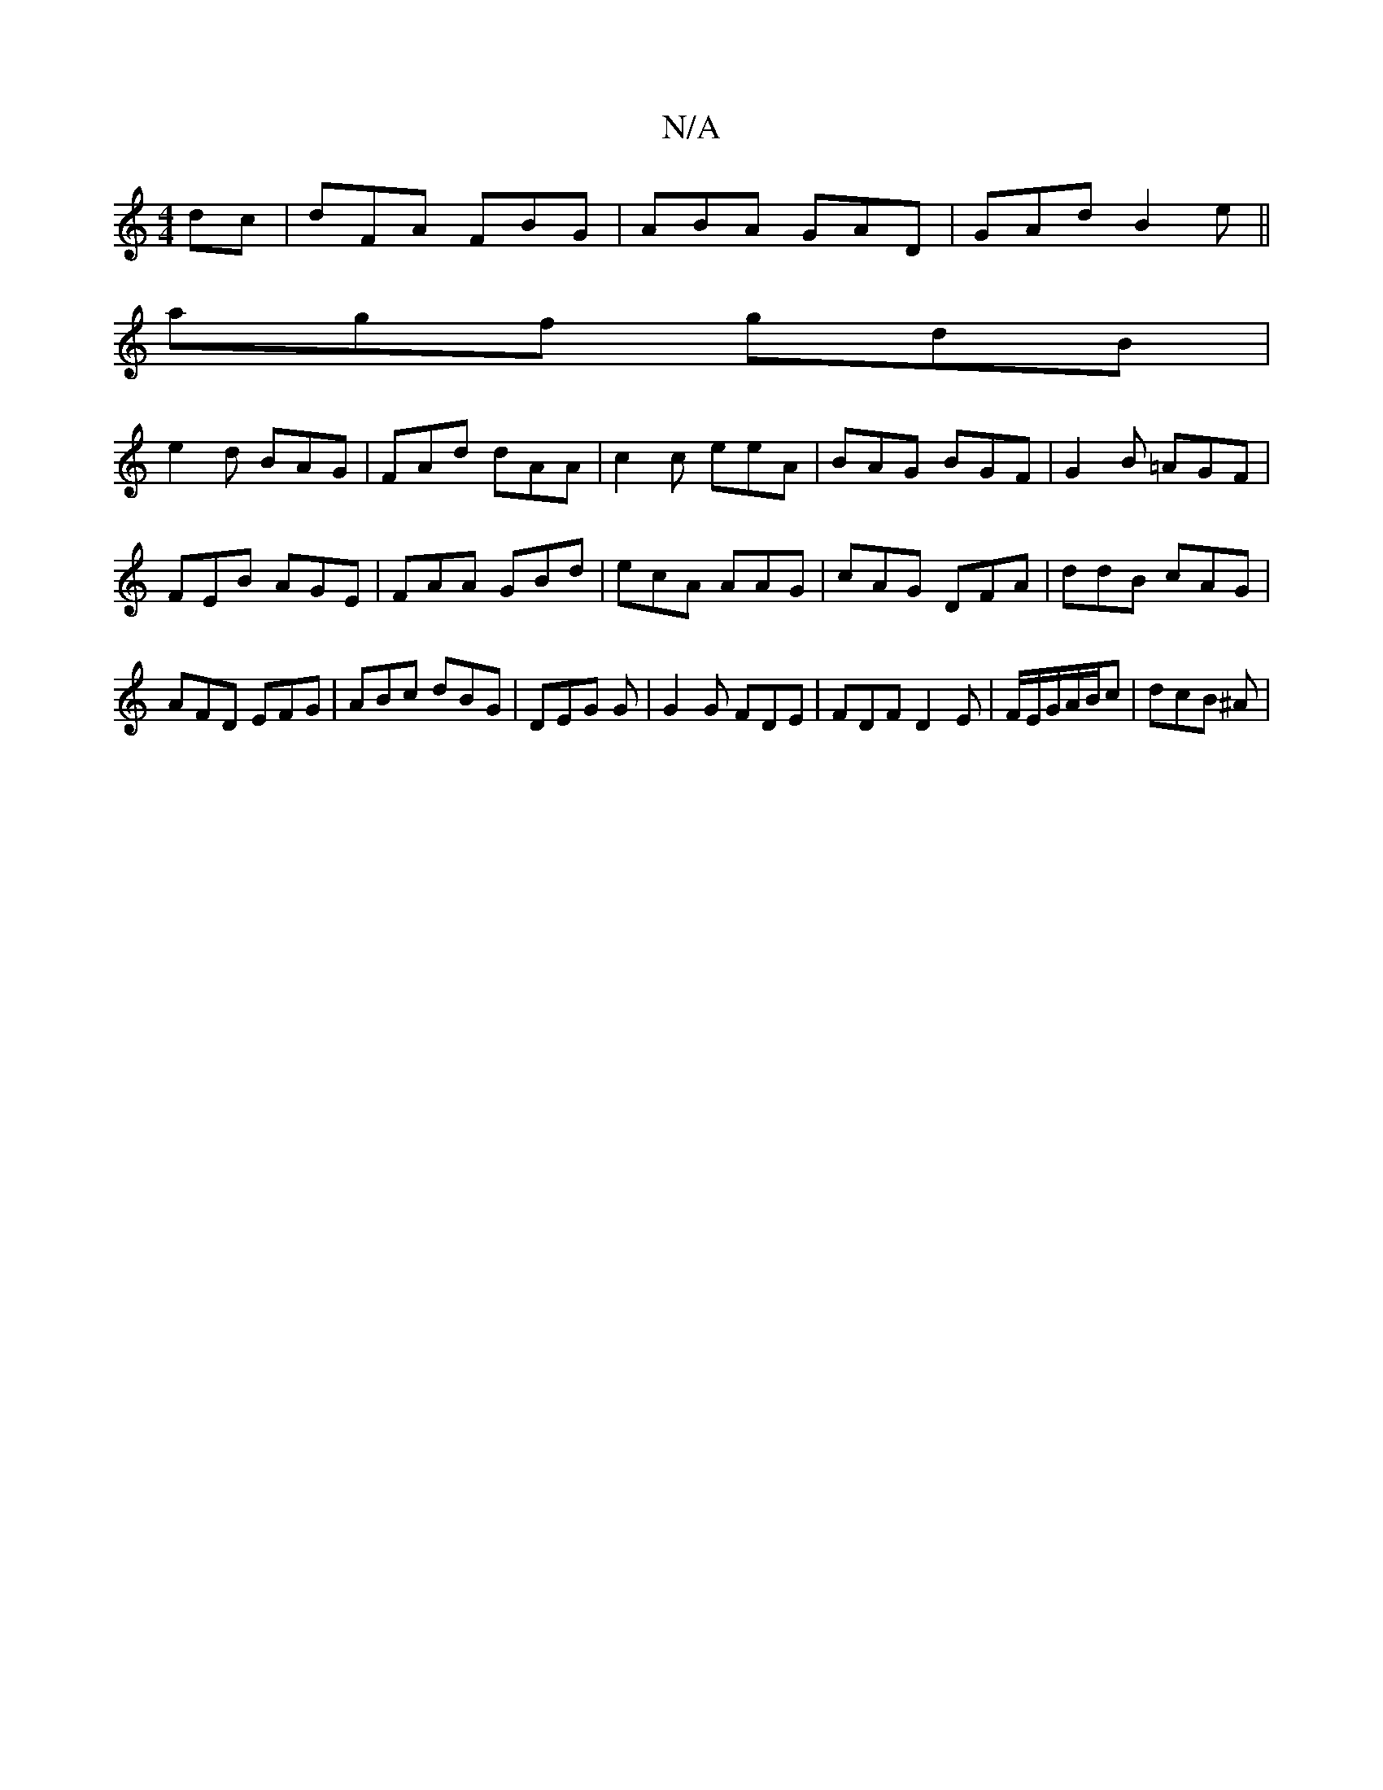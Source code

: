 X:1
T:N/A
M:4/4
R:N/A
K:Cmajor
dc|dFA FBG|ABA GAD|GAd B2e||
agf gdB|
e2 d BAG|FAd dAA|c2c eeA|BAG BGF|G2B =AGF|FEB AGE | FAA GBd | ecA AAG | cAG DFA | ddB cAG | AFD EFG | ABc dBG | DEG G1 | G2 G FDE|FDF D2 E|F/E/G/A/B/c | dcB ^A |
